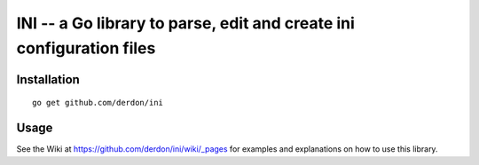 INI -- a Go library to parse, edit and create ini configuration files
=====================================================================

Installation
------------

::

    go get github.com/derdon/ini

Usage
-----

See the Wiki at https://github.com/derdon/ini/wiki/_pages for examples and
explanations on how to use this library.

..
    The API documentation can be found at: ...
